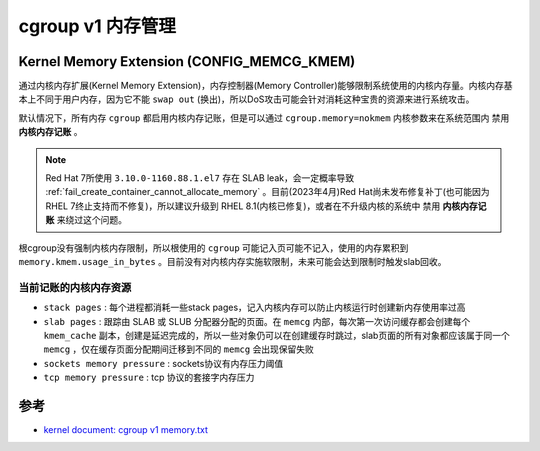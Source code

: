.. _cgroup_v1_memory:

====================
cgroup v1 内存管理
====================

.. _memcg_kmem:

Kernel Memory Extension (CONFIG_MEMCG_KMEM)
================================================

通过内核内存扩展(Kernel Memory Extension)，内存控制器(Memory Controller)能够限制系统使用的内核内存量。内核内存基本上不同于用户内存，因为它不能 ``swap out`` (换出)，所以DoS攻击可能会针对消耗这种宝贵的资源来进行系统攻击。

默认情况下，所有内存 ``cgroup`` 都启用内核内存记账，但是可以通过 ``cgroup.memory=nokmem`` 内核参数来在系统范围内 ``禁用`` **内核内存记账** 。

.. note::

   Red Hat 7所使用 ``3.10.0-1160.88.1.el7`` 存在 SLAB leak，会一定概率导致 :ref:`fail_create_container_cannot_allocate_memory` 。目前(2023年4月)Red Hat尚未发布修复补丁(也可能因为RHEL 7终止支持而不修复)，所以建议升级到 RHEL 8.1(内核已修复)，或者在不升级内核的系统中 ``禁用`` **内核内存记账** 来绕过这个问题。

根cgroup没有强制内核内存限制，所以根使用的 ``cgroup`` 可能记入页可能不记入，使用的内存累积到 ``memory.kmem.usage_in_bytes`` 。目前没有对内核内存实施软限制，未来可能会达到限制时触发slab回收。

当前记账的内核内存资源
-----------------------

- ``stack pages`` : 每个进程都消耗一些stack pages，记入内核内存可以防止内核运行时创建新内存使用率过高
- ``slab pages`` : 跟踪由 SLAB 或 SLUB 分配器分配的页面。在 ``memcg`` 内部，每次第一次访问缓存都会创建每个 ``kmem_cache`` 副本，创建是延迟完成的，所以一些对象仍可以在创建缓存时跳过，slab页面的所有对象都应该属于同一个 ``memcg`` ，仅在缓存页面分配期间迁移到不同的 ``memcg`` 会出现保留失败
- ``sockets memory pressure`` : sockets协议有内存压力阈值
- ``tcp memory pressure`` : tcp 协议的套接字内存压力

参考
======

- `kernel document: cgroup v1 memory.txt <https://www.kernel.org/doc/Documentation/cgroup-v1/memory.txt>`_
